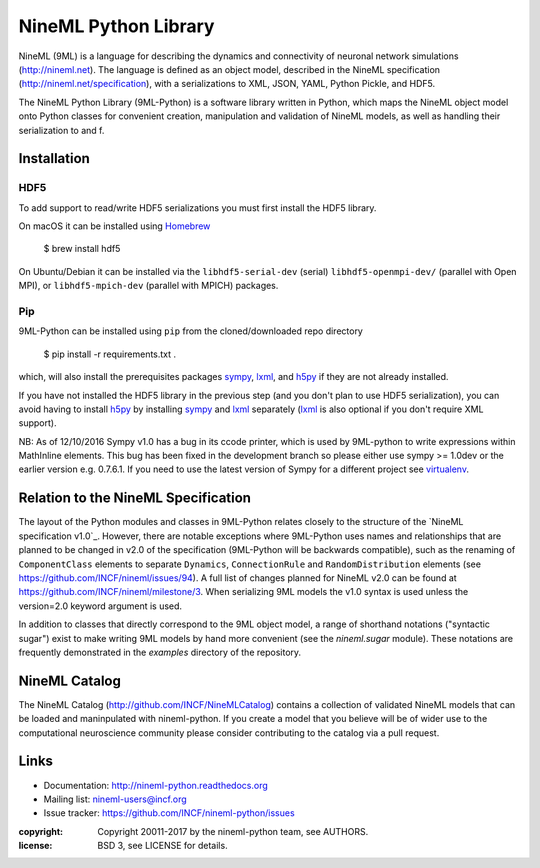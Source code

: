 NineML Python Library
=====================

NineML (9ML) is a language for describing the dynamics and connectivity of neuronal
network simulations (http://nineml.net). The language is defined as an object
model, described in the NineML specification (http://nineml.net/specification),
with a serializations to XML, JSON, YAML, Python Pickle, and HDF5.

The NineML Python Library (9ML-Python) is a software library written in Python,
which maps the NineML object model onto Python classes for convenient creation,
manipulation and validation of NineML models, as well as handling their
serialization to and f.


Installation
------------

HDF5
~~~~

To add support to read/write HDF5 serializations you must first install the
HDF5 library.

On macOS it can be installed using Homebrew_

    $ brew install hdf5

On Ubuntu/Debian it can be installed via the ``libhdf5-serial-dev`` (serial)
``libhdf5-openmpi-dev/`` (parallel with Open MPI), or ``libhdf5-mpich-dev``
(parallel with MPICH) packages.

.. note: If you don't install it other serializations can be used.

Pip
~~~

9ML-Python can be installed using ``pip`` from the
cloned/downloaded repo directory

    $ pip install -r requirements.txt .

which, will also install the prerequisites packages sympy_,
lxml_, and h5py_ if they are not already installed.

If you have not installed the HDF5 library in the previous step (and you don't
plan to use HDF5 serialization), you can avoid having to install h5py_ by
installing sympy_ and lxml_ separately (lxml_ is also optional if you
don't require XML support).

NB: As of 12/10/2016 Sympy v1.0 has a bug in its ccode printer, which is
used by 9ML-python to write expressions within MathInline elements. This bug has
been fixed in the development branch so please either use sympy >= 1.0dev or
the earlier version e.g. 0.7.6.1. If you need to use the latest version of
Sympy for a different project see virtualenv_.


Relation to the NineML Specification
------------------------------------

The layout of the Python modules and classes in 9ML-Python relates closely to the
structure of the `NineML specification v1.0`_. However, there are
notable exceptions where 9ML-Python uses names and relationships that are planned
to be changed in v2.0 of the specification (9ML-Python will be backwards compatible),
such as the renaming of ``ComponentClass`` elements to separate ``Dynamics``,
``ConnectionRule`` and ``RandomDistribution`` elements
(see https://github.com/INCF/nineml/issues/94).
A full list of changes planned for NineML v2.0 can be found at
https://github.com/INCF/nineml/milestone/3. When serializing 9ML models
the v1.0 syntax is used unless the version=2.0 keyword argument is used.

In addition to classes that directly correspond to the 9ML object model, a
range of shorthand notations ("syntactic sugar") exist to make writing 9ML
models by hand more convenient (see the *nineml.sugar* module). These notations
are frequently demonstrated in the *examples* directory of the repository.


NineML Catalog
--------------

The NineML Catalog (http://github.com/INCF/NineMLCatalog) contains a collection
of validated NineML models that can be loaded and maninpulated with nineml-python.
If you create a model that you believe will be of wider use to the
computational neuroscience community please consider contributing to the
catalog via a pull request.


Links
-----

* Documentation: http://nineml-python.readthedocs.org
* Mailing list: nineml-users@incf.org
* Issue tracker: https://github.com/INCF/nineml-python/issues


:copyright: Copyright 20011-2017 by the nineml-python team, see AUTHORS.
:license: BSD 3, see LICENSE for details.

.. image:: https://travis-ci.org/INCF/nineml-python.svg?branch=master
   :target: https://travis-ci.org/ICNF/nineml-python
   :alt: Unit Test Status
.. image:: https://coveralls.io/repos/INCF/nineml-python/badge.svg
   :target: https://coveralls.io/github/ICNF/nineml-python
   :alt: Unit Test Coverage
   
.. _h5py: http://h5py.org/
.. _sympy: http://sympy.org
.. _lxml: http://pypi.python.org/pypi/lxml
.. _virtualenv: https://virtualenv.readthedocs.io/en/latest/
.. _Homebrew: https://brew.sh/
.. _NineML specification: http://nineml-spec.readthedocs.io

 
